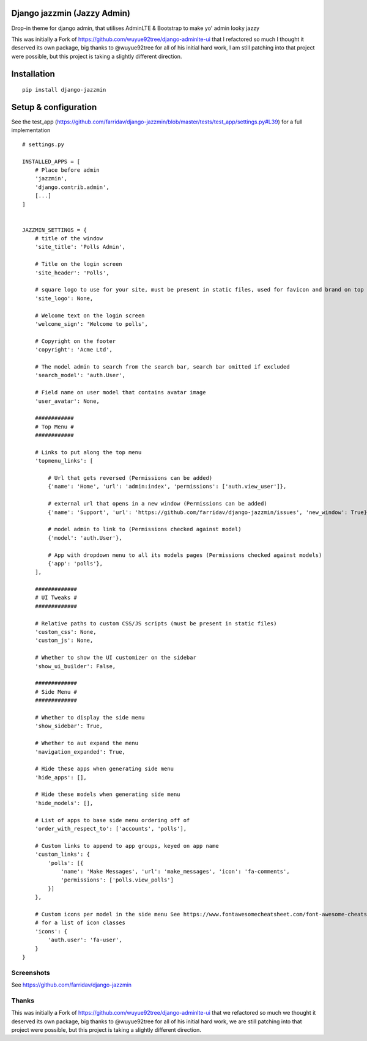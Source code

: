 Django jazzmin (Jazzy Admin)
============================
Drop-in theme for django admin, that utilises AdminLTE & Bootstrap to make yo' admin looky jazzy

This was initially a Fork of https://github.com/wuyue92tree/django-adminlte-ui that I refactored so much I thought it 
deserved its own package, big thanks to @wuyue92tree for all of his initial hard work, I am still patching into that 
project were possible, but this project is taking a slightly different direction.

Installation
============
::

    pip install django-jazzmin

Setup & configuration
=====================

See the test_app (https://github.com/farridav/django-jazzmin/blob/master/tests/test_app/settings.py#L39) for a full
implementation

::

    # settings.py

    INSTALLED_APPS = [
        # Place before admin
        'jazzmin',
        'django.contrib.admin',
        [...]
    ]


    JAZZMIN_SETTINGS = {
        # title of the window
        'site_title': 'Polls Admin',

        # Title on the login screen
        'site_header': 'Polls',

        # square logo to use for your site, must be present in static files, used for favicon and brand on top left
        'site_logo': None,

        # Welcome text on the login screen
        'welcome_sign': 'Welcome to polls',

        # Copyright on the footer
        'copyright': 'Acme Ltd',

        # The model admin to search from the search bar, search bar omitted if excluded
        'search_model': 'auth.User',

        # Field name on user model that contains avatar image
        'user_avatar': None,

        ############
        # Top Menu #
        ############

        # Links to put along the top menu
        'topmenu_links': [

            # Url that gets reversed (Permissions can be added)
            {'name': 'Home', 'url': 'admin:index', 'permissions': ['auth.view_user']},

            # external url that opens in a new window (Permissions can be added)
            {'name': 'Support', 'url': 'https://github.com/farridav/django-jazzmin/issues', 'new_window': True},

            # model admin to link to (Permissions checked against model)
            {'model': 'auth.User'},

            # App with dropdown menu to all its models pages (Permissions checked against models)
            {'app': 'polls'},
        ],

        #############
        # UI Tweaks #
        #############

        # Relative paths to custom CSS/JS scripts (must be present in static files)
        'custom_css': None,
        'custom_js': None,

        # Whether to show the UI customizer on the sidebar
        'show_ui_builder': False,

        #############
        # Side Menu #
        #############

        # Whether to display the side menu
        'show_sidebar': True,

        # Whether to aut expand the menu
        'navigation_expanded': True,

        # Hide these apps when generating side menu
        'hide_apps': [],

        # Hide these models when generating side menu
        'hide_models': [],

        # List of apps to base side menu ordering off of
        'order_with_respect_to': ['accounts', 'polls'],

        # Custom links to append to app groups, keyed on app name
        'custom_links': {
            'polls': [{
                'name': 'Make Messages', 'url': 'make_messages', 'icon': 'fa-comments',
                'permissions': ['polls.view_polls']
            }]
        },

        # Custom icons per model in the side menu See https://www.fontawesomecheatsheet.com/font-awesome-cheatsheet-5x/
        # for a list of icon classes
        'icons': {
            'auth.user': 'fa-user',
        }
    }


Screenshots
-----------

See https://github.com/farridav/django-jazzmin

Thanks
------
This was initially a Fork of https://github.com/wuyue92tree/django-adminlte-ui that we refactored so much we thought it
deserved its own package, big thanks to @wuyue92tree for all of his initial hard work, we are still patching into that
project were possible, but this project is taking a slightly different direction.
